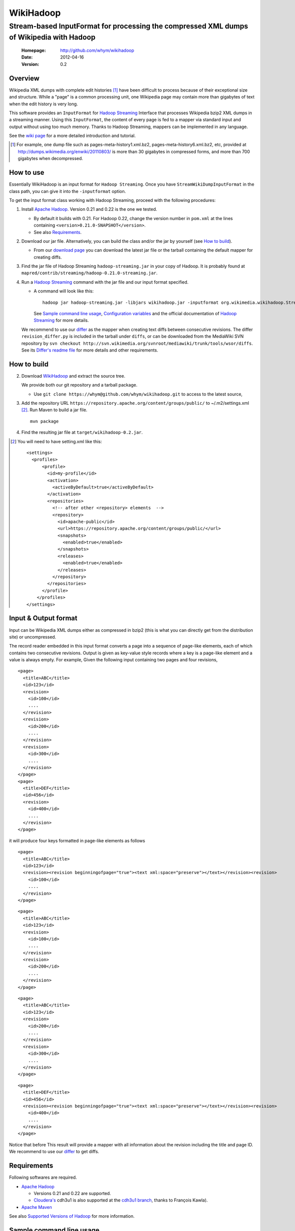 
=====================
WikiHadoop
=====================
--------------------------------------------------------------------------------------------
Stream-based InputFormat for processing the compressed XML dumps of Wikipedia with Hadoop
--------------------------------------------------------------------------------------------

 :Homepage: http://github.com/whym/wikihadoop
 :Date: 2012-04-16
 :Version: 0.2

Overview
==============================

Wikipedia XML dumps with complete edit histories [#]_ have been
difficult to process because of their exceptional size and structure.
While a "page" is a common processing unit, one Wikipedia page may
contain more than gigabytes of text when the edit history is very
long.

This software provides an ``InputFormat`` for `Hadoop Streaming`_
Interface that processes Wikipedia bzip2 XML dumps in a streaming
manner.  Using this ``InputFormat``, the content of every page is fed
to a mapper via standard input and output without using too much
memory.  Thanks to Hadoop Streaming, mappers can be implemented in any
language.

See the `wiki page`__ for a more detailed introduction and tutorial.

__ https://github.com/whym/wikihadoop/wiki
.. _Hadoop Streaming: http://hadoop.apache.org/common/docs/current/streaming.html
.. _Apache Hadoop: http://hadoop.apache.org
.. _Apache Maven: http://maven.apache.org
.. _WikiHadoop: http://github.com/whym/wikihadoop

.. [#] For example, one dump file such as pages-meta-history1.xml.bz2,
       pages-meta-history6.xml.bz2, etc, provided at
       http://dumps.wikimedia.org/enwiki/20110803/ is more than 30
       gigabytes in compressed forms, and more than 700 gigabytes
       when decompressed.

How to use
==============================
Essentially WikiHadoop is an input format for ``Hadoop Streaming``.  Once you have ``StreamWikiDumpInputFormat`` in the class path, you can give it into the ``-inputformat`` option.

To get the input format class working with Hadoop Streaming, proceed with the following procedures:

1. Install `Apache Hadoop`_.  Version 0.21 and 0.22 is the one we tested.

   - By default it builds with 0.21.  For Hadoop 0.22, change the version number in ``pom.xml`` at the lines containing ``<version>0.21.0-SNAPSHOT</version>``.
   - See also Requirements_.

2. Download our jar file.  Alternatively, you can build the class and/or the jar by yourself (see `How to build`_).

   - From our `download page`_ you can download the latest jar file or
     the tarball containing the default mapper for creating diffs.

3. Find the jar file of Hadoop Streaming ``hadoop-streaming.jar`` in your copy of Hadoop.  It is probably found at ``mapred/contrib/streaming/hadoop-0.21.0-streaming.jar``.

4. Run a `Hadoop Streaming`_ command with the jar file and our input format specified.

   -  A command will look like this: ::
      
       hadoop jar hadoop-streaming.jar -libjars wikihadoop.jar -inputformat org.wikimedia.wikihadoop.StreamWikiDumpInputFormat
     
      See `Sample command line usage`_, `Configuration variables`_ and the official documentation of `Hadoop Streaming`_ for more details.

   We recommend to use our differ_ as the mapper when creating text
   diffs between consecutive revisions.  The differ
   ``revision_differ.py`` is included in the tarball under ``diffs``, or
   can be downloaded from the MediaWiki SVN repository by ``svn
   checkout
   http://svn.wikimedia.org/svnroot/mediawiki/trunk/tools/wsor/diffs``.
   See its `Differ's readme file`_ for more details and other requirements.

.. _Differ's readme file: http://svn.wikimedia.org/svnroot/mediawiki/trunk/tools/wsor/diffs/README.txt
.. _StreamWikiDumpInputFormat: https://github.com/whym/wikihadoop/blob/master/mapreduce/src/contrib/streaming/src/java/org/wikimedia/wikihadoop/StreamWikiDumpInputFormat.java
.. _download page: https://github.com/whym/wikihadoop/downloads

How to build
==============================

2. Download WikiHadoop_ and extract the source tree.
   
   We provide both our git repository and a tarball package.
   
   - Use ``git clone https://whym@github.com/whym/wikihadoop.git`` to
     access to the latest source,

3. Add the repository URL ``https://repository.apache.org/content/groups/public/`` to ~/.m2/settings.xml [#]_. Run Maven to build a jar file. ::
    
      mvn package

4. Find the resulting jar file at ``target/wikihadoop-0.2.jar``.

.. [#] You will need to have setting.xml like this:
       ::
       
        <settings>
          <profiles>
              <profile>
                <id>my-profile</id>
                <activation>
                  <activeByDefault>true</activeByDefault>
                </activation>
                <repositories>
                  <!-- after other <repository> elements  -->
                  <repository>
                    <id>apache-public</id>
                    <url>https://repository.apache.org/content/groups/public/</url>
                    <snapshots>
                      <enabled>true</enabled>
                    </snapshots>
                    <releases>
                      <enabled>true</enabled>
                    </releases>
                  </repository>
                </repositories>
              </profile>
            </profiles>
        </settings>


Input & Output format
=============================

Input can be Wikipedia XML dumps either as compressed in bzip2 (this
is what you can directly get from the distribution site) or
uncompressed.

The record reader embedded in this input format converts a page into a
sequence of page-like elements, each of which contains two consecutive
revisions. Output is given as key-value style records where a key is a
page-like element and a value is always empty.  For example, Given the
following input containing two pages and four revisions, ::

  <page>
    <title>ABC</title>
    <id>123</id>
    <revision>
      <id>100</id>
      ....
    </revision>
    <revision>
      <id>200</id>
      ....
    </revision>
    <revision>
      <id>300</id>
      ....
    </revision>
  </page>
  <page>
    <title>DEF</title>
    <id>456</id>
    <revision>
      <id>400</id>
      ....
    </revision>
  </page>
 
it will produce four keys formatted in page-like elements as follows ::

  <page>
    <title>ABC</title>
    <id>123</id>
    <revision><revision beginningofpage="true"><text xml:space="preserve"></text></revision><revision>
      <id>100</id>
      ....
    </revision>
  </page>
 
::

  <page>
    <title>ABC</title>
    <id>123</id>
    <revision>
      <id>100</id>
      ....
    </revision>
    <revision>
      <id>200</id>
      ....
    </revision>
  </page>
 
::

  <page>
    <title>ABC</title>
    <id>123</id>
    <revision>
      <id>200</id>
      ....
    </revision>
    <revision>
      <id>300</id>
      ....
    </revision>
  </page>
 
::

  <page>
    <title>DEF</title>
    <id>456</id>
    <revision><revision beginningofpage="true"><text xml:space="preserve"></text></revision><revision>
      <id>400</id>
      ....
    </revision>
  </page>

Notice that before This result will provide a mapper with all information about the revision including the title and page ID.  We recommend to use our differ_ to get diffs.

.. _differ: http://svn.wikimedia.org/svnroot/mediawiki/trunk/tools/wsor/diffs/

Requirements
==============================
Following softwares are required.

- `Apache Hadoop`_
  
  - Versions 0.21 and 0.22 are supported.
  - `Cloudera's`_ cdh3u1 is also supported at the `cdh3u1 branch`_, thanks to François Kawla).
  
- `Apache Maven`_

See also `Supported Versions of Hadoop`_ for more information.


.. _Cloudera's: https://ccp.cloudera.com/display/SUPPORT/Downloads
.. _cdh3u1 branch: https://github.com/whym/wikihadoop/tree/cdh3u1
.. _Supported Versions of Hadoop: https://github.com/whym/wikihadoop/wiki/Supported-Versions-of-Hadoop.

Sample command line usage
==============================

- To process an English Wikipedia dump with Hadoop's default mapper: ::
  
    hadoop jar hadoop-streaming.jar -libjars wikihadoop.jar -D mapreduce.input.fileinputformat.split.minsize=300000000 -D mapreduce.task.timeout=6000000 -input /enwiki-20110722-pages-meta-history27.xml.bz2 -output /usr/hadoop/out -inputformat org.wikimedia.wikihadoop.StreamWikiDumpInputFormat

Configuration variables
==============================
Following parameters can be configured as similarly as other parameters described in `Hadoop Streaming`_.

``org.wikimedia.wikihadoop.excludePagesWith=REGEX``
        Used to exclude pages with the headers that match to this.
        For example, to exclude all namespaces except for the main article space, use ``-D org.wikimedia.wikihadoop.excludePagesWith="<title>(Media|Special|Talk|User|User talk|Wikipedia|Wikipedia talk|File|File talk|MediaWiki|MediaWiki talk|Template|Template talk|Help|Help talk|Category|Category talk|Portal|Portal talk|Book|Book talk):"``.
        When unspecified, WikiHadoop sends all pages to mappers.
        
        Ignoring pages irrelevant to the task is a good idea, if you want to speed up the process.

``org.wikimedia.wikihadoop.previousRevision=true or false``
        When set ``false``, WikiHadoop writes only one revision in one page-like element without attaching the previous revision.
        The default behaviour (``true``) is to write two consecutive revisions in one page-like element, 

``mapreduce.input.fileinputformat.split.minsize=BYTES``
        This variables specified the minimum size of a split sent to
        input readers.
        
        The default size tends to be too small.  Try changing it to a
        larger value by setting.  The optimal value seems to be around
        (size of the input dump file) / (number of processors) / 5.
        For example, it will be 500000000 for English Wikipedia dumps
        when processing with 12 processors.

``mapreduce.task.timeout=MSECS``
        Timeout may happen when pages are too long.  Try setting
        longer than 6000000. Before it starts
        parsing the data and reporting the progress, WikiHadoop can take
        more than 6000 seconds to preprocess XML dumps.

Mechanism
==============================

Splitting
----------------
Input dump files are split into smaller splits with the sizes close to
the value of ``mapreduce.input.fileinputformat.split.minsize``.  When
non-compressed input is used, each split exactly ends with a page end.
When bzip2 (or other splittable compression) input is used, each split
is modified so that every page is contained at least one of the
splits.

Parsing
----------------

WikiHadoop's parser can be seen as a SAX parser that is tuned for
Wikipedia dump XMLs.  By limiting its flexibility, it is supposed to
achieve higher efficiency.  Instead of extracting all occurrence of
elements and attributes, it only looks for beginnings and endings of
``page`` elements and ``revision`` elements.

Known problems
==============================
- Hadoop map tasks with ``StreamWikiDumpInputFormat`` may take a long
  time to finish preprocessing before starting reporting the progress.
- Some revision pairs may be emitted twice when bzip2 input is
  used. (`Issue #1`_)

.. _Issue #1: https://github.com/whym/wikihadoop/issues/1

.. Local variables:
.. mode: rst
.. End:

